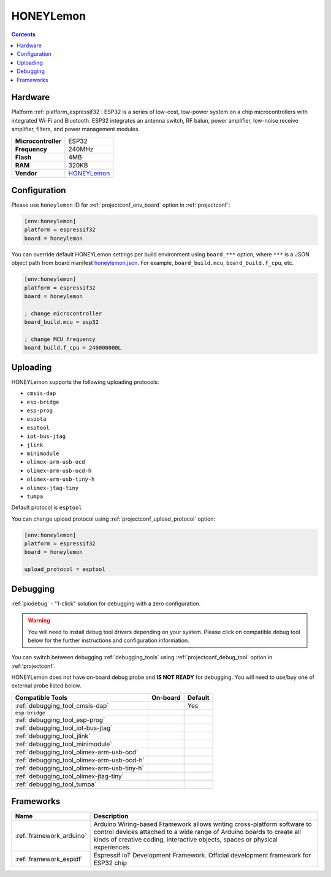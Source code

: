 ..  Copyright (c) 2014-present PlatformIO <contact@platformio.org>
    Licensed under the Apache License, Version 2.0 (the "License");
    you may not use this file except in compliance with the License.
    You may obtain a copy of the License at
       http://www.apache.org/licenses/LICENSE-2.0
    Unless required by applicable law or agreed to in writing, software
    distributed under the License is distributed on an "AS IS" BASIS,
    WITHOUT WARRANTIES OR CONDITIONS OF ANY KIND, either express or implied.
    See the License for the specific language governing permissions and
    limitations under the License.

.. _board_espressif32_honeylemon:

HONEYLemon
==========

.. contents::

Hardware
--------

Platform :ref:`platform_espressif32`: ESP32 is a series of low-cost, low-power system on a chip microcontrollers with integrated Wi-Fi and Bluetooth. ESP32 integrates an antenna switch, RF balun, power amplifier, low-noise receive amplifier, filters, and power management modules.

.. list-table::

  * - **Microcontroller**
    - ESP32
  * - **Frequency**
    - 240MHz
  * - **Flash**
    - 4MB
  * - **RAM**
    - 320KB
  * - **Vendor**
    - `HONEYLemon <https://en.wikipedia.org/wiki/ESP32?utm_source=platformio.org&utm_medium=docs>`__


Configuration
-------------

Please use ``honeylemon`` ID for :ref:`projectconf_env_board` option in :ref:`projectconf`:

.. code-block:: ini

  [env:honeylemon]
  platform = espressif32
  board = honeylemon

You can override default HONEYLemon settings per build environment using
``board_***`` option, where ``***`` is a JSON object path from
board manifest `honeylemon.json <https://github.com/platformio/platform-espressif32/blob/master/boards/honeylemon.json>`_. For example,
``board_build.mcu``, ``board_build.f_cpu``, etc.

.. code-block:: ini

  [env:honeylemon]
  platform = espressif32
  board = honeylemon

  ; change microcontroller
  board_build.mcu = esp32

  ; change MCU frequency
  board_build.f_cpu = 240000000L


Uploading
---------
HONEYLemon supports the following uploading protocols:

* ``cmsis-dap``
* ``esp-bridge``
* ``esp-prog``
* ``espota``
* ``esptool``
* ``iot-bus-jtag``
* ``jlink``
* ``minimodule``
* ``olimex-arm-usb-ocd``
* ``olimex-arm-usb-ocd-h``
* ``olimex-arm-usb-tiny-h``
* ``olimex-jtag-tiny``
* ``tumpa``

Default protocol is ``esptool``

You can change upload protocol using :ref:`projectconf_upload_protocol` option:

.. code-block:: ini

  [env:honeylemon]
  platform = espressif32
  board = honeylemon

  upload_protocol = esptool

Debugging
---------

:ref:`piodebug` - "1-click" solution for debugging with a zero configuration.

.. warning::
    You will need to install debug tool drivers depending on your system.
    Please click on compatible debug tool below for the further
    instructions and configuration information.

You can switch between debugging :ref:`debugging_tools` using
:ref:`projectconf_debug_tool` option in :ref:`projectconf`.

HONEYLemon does not have on-board debug probe and **IS NOT READY** for debugging. You will need to use/buy one of external probe listed below.

.. list-table::
  :header-rows:  1

  * - Compatible Tools
    - On-board
    - Default
  * - :ref:`debugging_tool_cmsis-dap`
    - 
    - Yes
  * - ``esp-bridge``
    - 
    - 
  * - :ref:`debugging_tool_esp-prog`
    - 
    - 
  * - :ref:`debugging_tool_iot-bus-jtag`
    - 
    - 
  * - :ref:`debugging_tool_jlink`
    - 
    - 
  * - :ref:`debugging_tool_minimodule`
    - 
    - 
  * - :ref:`debugging_tool_olimex-arm-usb-ocd`
    - 
    - 
  * - :ref:`debugging_tool_olimex-arm-usb-ocd-h`
    - 
    - 
  * - :ref:`debugging_tool_olimex-arm-usb-tiny-h`
    - 
    - 
  * - :ref:`debugging_tool_olimex-jtag-tiny`
    - 
    - 
  * - :ref:`debugging_tool_tumpa`
    - 
    - 

Frameworks
----------
.. list-table::
    :header-rows:  1

    * - Name
      - Description

    * - :ref:`framework_arduino`
      - Arduino Wiring-based Framework allows writing cross-platform software to control devices attached to a wide range of Arduino boards to create all kinds of creative coding, interactive objects, spaces or physical experiences.

    * - :ref:`framework_espidf`
      - Espressif IoT Development Framework. Official development framework for ESP32 chip